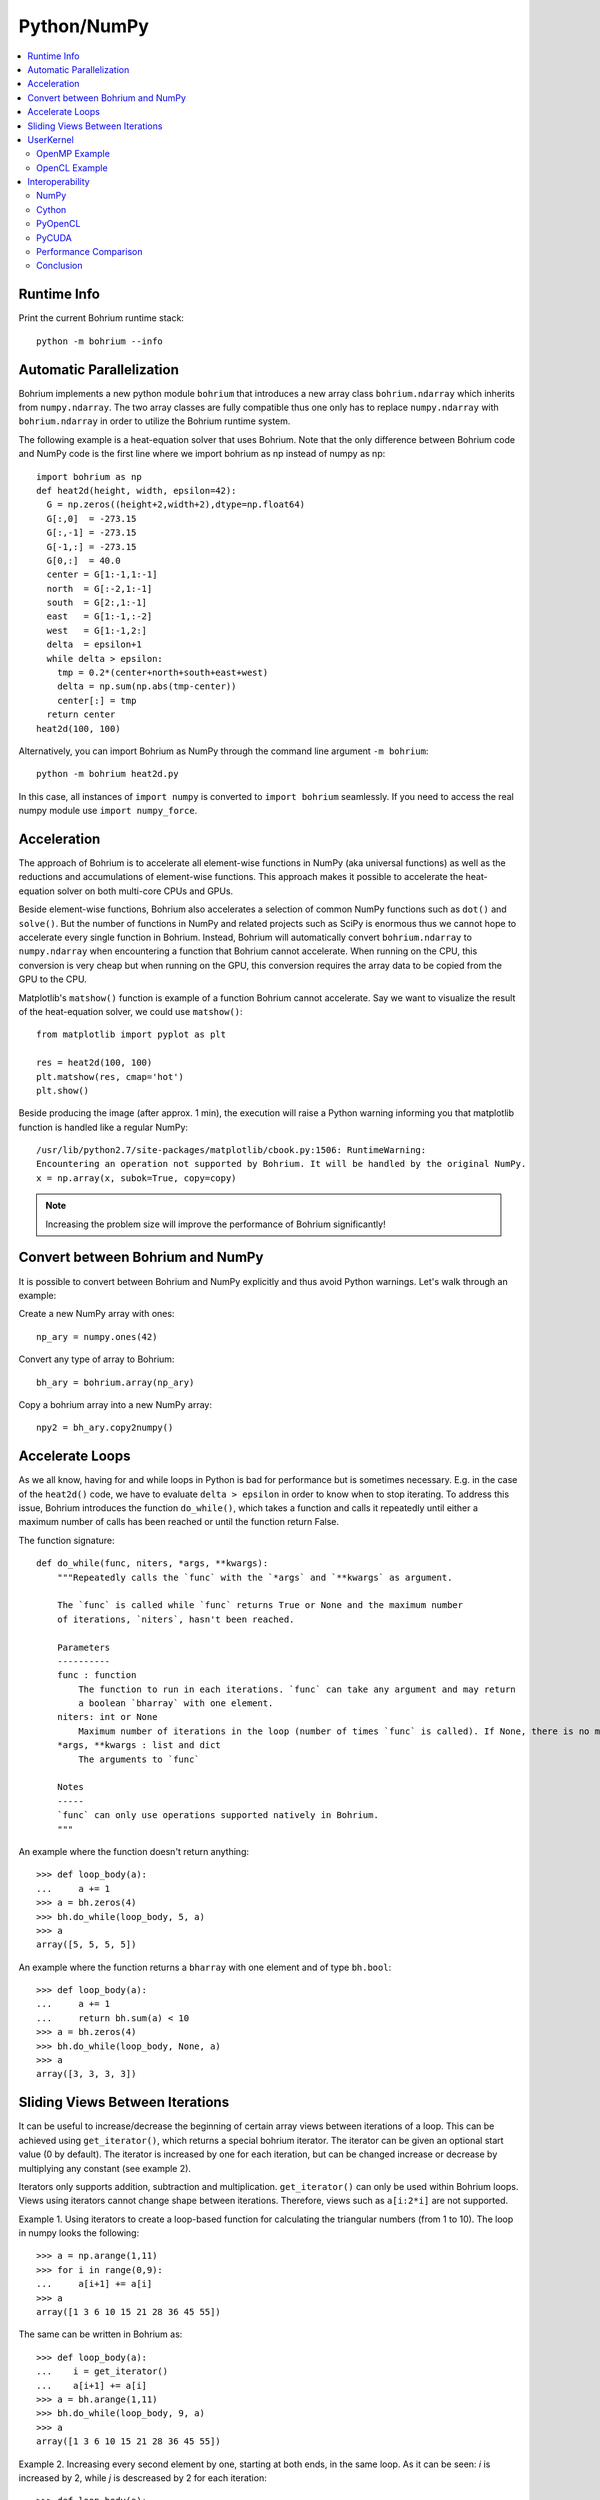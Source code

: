 Python/NumPy
============

.. contents::
    :local:

Runtime Info
~~~~~~~~~~~~

Print the current Bohrium runtime stack::

    python -m bohrium --info

Automatic Parallelization
~~~~~~~~~~~~~~~~~~~~~~~~~

Bohrium implements a new python module ``bohrium`` that introduces a new array class ``bohrium.ndarray`` which inherits from ``numpy.ndarray``. The two array classes are fully compatible thus one only has to replace ``numpy.ndarray`` with ``bohrium.ndarray`` in order to utilize the Bohrium runtime system.

The following example is a heat-equation solver that uses Bohrium. Note that the only difference between Bohrium code and NumPy code is the first line where we import bohrium as np instead of numpy as np::

    import bohrium as np
    def heat2d(height, width, epsilon=42):
      G = np.zeros((height+2,width+2),dtype=np.float64)
      G[:,0]  = -273.15
      G[:,-1] = -273.15
      G[-1,:] = -273.15
      G[0,:]  = 40.0
      center = G[1:-1,1:-1]
      north  = G[:-2,1:-1]
      south  = G[2:,1:-1]
      east   = G[1:-1,:-2]
      west   = G[1:-1,2:]
      delta  = epsilon+1
      while delta > epsilon:
        tmp = 0.2*(center+north+south+east+west)
        delta = np.sum(np.abs(tmp-center))
        center[:] = tmp
      return center
    heat2d(100, 100)

Alternatively, you can import Bohrium as NumPy through the command line argument ``-m bohrium``::

    python -m bohrium heat2d.py

In this case, all instances of ``import numpy`` is converted to ``import bohrium`` seamlessly. If you need to access the real numpy module use ``import numpy_force``.


Acceleration
~~~~~~~~~~~~

The approach of Bohrium is to accelerate all element-wise functions in NumPy (aka universal functions) as well as the reductions and accumulations of element-wise functions. This approach makes it possible to accelerate the heat-equation solver on both multi-core CPUs and GPUs.

Beside element-wise functions, Bohrium also accelerates a selection of common NumPy functions such as ``dot()`` and ``solve()``. But the number of functions in NumPy and related projects such as SciPy is enormous thus we cannot hope to accelerate every single function in Bohrium. Instead, Bohrium will automatically convert ``bohrium.ndarray`` to ``numpy.ndarray`` when encountering a function that Bohrium cannot accelerate. When running on the CPU, this conversion is very cheap but when running on the GPU, this conversion requires the array data to be copied from the GPU to the CPU.

Matplotlib's ``matshow()`` function is example of a function Bohrium cannot accelerate. Say we want to visualize the result of the heat-equation solver, we could use ``matshow()``::

    from matplotlib import pyplot as plt

    res = heat2d(100, 100)
    plt.matshow(res, cmap='hot')
    plt.show()

.. image:: gfx/heat2d.png
   :scale: 80 %
   :align: center

Beside producing the image (after approx. 1 min), the execution will raise a Python warning informing you that matplotlib function is handled like a regular NumPy::

    /usr/lib/python2.7/site-packages/matplotlib/cbook.py:1506: RuntimeWarning:
    Encountering an operation not supported by Bohrium. It will be handled by the original NumPy.
    x = np.array(x, subok=True, copy=copy)

.. note:: Increasing the problem size will improve the performance of Bohrium significantly!


Convert between Bohrium and NumPy
~~~~~~~~~~~~~~~~~~~~~~~~~~~~~~~~~

It is possible to convert between Bohrium and NumPy explicitly and thus avoid Python warnings. Let's walk through an example:

Create a new NumPy array with ones::

    np_ary = numpy.ones(42)

Convert any type of array to Bohrium::

    bh_ary = bohrium.array(np_ary)

Copy a bohrium array into a new NumPy array::

    npy2 = bh_ary.copy2numpy()


Accelerate Loops
~~~~~~~~~~~~~~~~

As we all know, having for and while loops in Python is bad for performance but is sometimes necessary.  E.g. in the case of the ``heat2d()`` code, we have to evaluate ``delta > epsilon`` in order to know when to stop iterating. To address this issue, Bohrium introduces the function ``do_while()``, which takes a function and calls it repeatedly until either a maximum number of calls has been reached or until the function return False.

The function signature::

    def do_while(func, niters, *args, **kwargs):
        """Repeatedly calls the `func` with the `*args` and `**kwargs` as argument.

        The `func` is called while `func` returns True or None and the maximum number
        of iterations, `niters`, hasn't been reached.

        Parameters
        ----------
        func : function
            The function to run in each iterations. `func` can take any argument and may return
            a boolean `bharray` with one element.
        niters: int or None
            Maximum number of iterations in the loop (number of times `func` is called). If None, there is no maximum.
        *args, **kwargs : list and dict
            The arguments to `func`

        Notes
        -----
        `func` can only use operations supported natively in Bohrium.
        """

An example where the function doesn't return anything::

        >>> def loop_body(a):
        ...     a += 1
        >>> a = bh.zeros(4)
        >>> bh.do_while(loop_body, 5, a)
        >>> a
        array([5, 5, 5, 5])

An example where the function returns a ``bharray`` with one element and of type ``bh.bool``::

        >>> def loop_body(a):
        ...     a += 1
        ...     return bh.sum(a) < 10
        >>> a = bh.zeros(4)
        >>> bh.do_while(loop_body, None, a)
        >>> a
        array([3, 3, 3, 3])


Sliding Views Between Iterations
~~~~~~~~~~~~~~~~~~~~~~~~~~~~~~~~

It can be useful to increase/decrease the beginning of certain array views between iterations of a loop. This can be achieved using ``get_iterator()``, which returns a special bohrium iterator. The iterator can be given an optional start value (0 by default). The iterator is increased by one for each iteration, but can be changed increase or decrease by multiplying any constant (see example 2).

Iterators only supports addition, subtraction and multiplication. ``get_iterator()`` can only be used within Bohrium loops. Views using iterators cannot change shape between iterations. Therefore, views such as ``a[i:2*i]`` are not supported.

Example 1. Using iterators to create a loop-based function for calculating the triangular numbers (from 1 to 10). The loop in numpy looks the following::

        >>> a = np.arange(1,11)
        >>> for i in range(0,9):
        ...     a[i+1] += a[i]
        >>> a
        array([1 3 6 10 15 21 28 36 45 55])

The same can be written in Bohrium as::

        >>> def loop_body(a):
        ...    i = get_iterator()
        ...    a[i+1] += a[i]
        >>> a = bh.arange(1,11)
        >>> bh.do_while(loop_body, 9, a)
        >>> a
        array([1 3 6 10 15 21 28 36 45 55])

Example 2. Increasing every second element by one, starting at both ends, in the same loop. As it can be seen: `i` is increased by 2, while `j` is descreased by 2 for each iteration::

        >>> def loop_body(a):
        ...   i = get_iterator(1)
        ...   a[2*i] += a[2*(i-1)]
        ...   j = i+1
        ...   a[1-2*j] += a[1-2*(j-1)]
        >>> a = bh.ones(10)
        >>> bh.for_loop(loop_body, 4, a)
        >>> a
        array([1 5 2 4 3 3 4 2 5 1])

Nested loops is also available in ``do_while`` by using grids. A grid is a set of iterators that depend on each other, just as with nested loops. A grid can have arbitrary size and is available via. the function ``get_grid()``, which is only usable within a ``do_while`` loop body. The function takes an amount of integers as parameters, corresponding to the range of the loops (from outer to inner). It returns the same amount of iterators, which functions as a grid. An example of this can be seen in Example 3 below.
Example 3. Creating a range in an array with multiple dimensions. In Numpy it can be written as::

        >>> a = bh.zeros((3,3))
        >>> counter = bh.zeros(1)
        >>> for i in range(3):
        ...    for j in range(3):
        ...        counter += 1
        ...        a[i,j] += counter
        >>> a
        [[1. 2. 3.]
         [4. 5. 6.]
         [7. 8. 9.]]

The same can done within a ``do_while`` loop by using a grid::

        >>> def kernel(a, counter):
        ...    i, j = get_grid(3,3)
        ...    counter += 1
        ...    a[i,j] += counter
        >>> a = bh.zeros((3,3))
        >>> counter = bh.zeros(1)
        >>> bh.do_while(kernel, 3*3, a, counter)
        >>> a
        [[1. 2. 3.]
         [4. 5. 6.]
         [7. 8. 9.]]


.. _userkernel:

UserKernel
~~~~~~~~~~

Bohrium supports user kernel, which makes it possible to implement a specialized handwritten kernel. The idea is that if you encounter a problem that you cannot implement using array programming and Bohrium cannot accelerate, you can write a kernel in C99 that calls other libraries or do the calculation itself.

OpenMP Example
--------------

In order to write and run your own kernel use `bh.user_kernel.execute() <https://github.com/bh107/bohrium/blob/master/bridge/npbackend/bohrium/user_kernel.py#L21>`_::

    import bohrium as bh

    def fftn(ary):
        # Making sure that `ary` is complex and contiguous
        ary = bh.array(ary, dtype=bh.complex128, order='C')
        res = bh.empty_like(a)

        # Indicates the direction of the transform you are interested in;
        # technically, it is the sign of the exponent in the transform.
        sign = ["FFTW_FORWARD", "FFTW_BACKWARD"]

        kernel = """
        #include <stdint.h>
        #include <stdlib.h>
        #include <complex.h>
        #include <fftw3.h>

        #if defined(_OPENMP)
            #include <omp.h>
        #else
            static inline int omp_get_max_threads() { return 1; }
            static inline int omp_get_thread_num()  { return 0; }
            static inline int omp_get_num_threads() { return 1; }
        #endif

        void execute(double complex *in, double complex *out) {
            const int ndim = %(ndim)d;
            const int shape[] = {%(shape)s};
            const int sign = %(sign)s;

            fftw_init_threads();
            fftw_plan_with_nthreads(omp_get_max_threads());

            fftw_plan p = fftw_plan_dft(ndim, shape, in, out, sign, FFTW_ESTIMATE);
            if(p == NULL) {
                printf("fftw plan fail!\\n");
                exit(-1);
            }
            fftw_execute(p);
            fftw_destroy_plan(p);
            fftw_cleanup_threads();
        }
        """ % {'ndim': a.ndim, 'shape': str(a.shape)[1:-1], 'sign': sign[0]}

        # Adding some extra link options to the compiler command
        cmd = bh.user_kernel.get_default_compiler_command() + " -lfftw3 -lfftw3_threads"
        bh.user_kernel.execute(kernel, [ary, res], compiler_command=cmd)
        return res

OpenCL Example
--------------

In order to use the OpenCL backend, use the `tag` and `param` of `bh.user_kernel.execute() <https://github.com/bh107/bohrium/blob/master/bridge/npbackend/bohrium/user_kernel.py#L21>`_::

    import bohrium as bh

    kernel = """
    kernel void execute(global double *a, global double *b) {
        int i0 = get_global_id(0);
        int i1 = get_global_id(1);
        int gid = i0 * 5 + i1;
        b[gid] = a[gid] + gid;
    }
    """
    a = bh.ones(10*5, bh.double).reshape(10,5)
    res = bh.empty_like(a)
    # Notice, the OpenCL backend requires global_work_size and local_work_size
    bh.user_kernel.execute(kernel, [a, res],
                           tag="opencl",
                           param="global_work_size: 10, 5; local_work_size: 1, 1")
    print(res)

.. note:: Remember to use the OpenCL backend by setting `BH_STACK=opencl`.


.. _interop:

Interoperability
~~~~~~~~~~~~~~~~

Bohrium is interoperable with other popular Python projects such as Cython and PyOpenCL. The idea is that if you encounter a problem that you cannot implement using array programming and Bohrium cannot accelerate, you can manually accelerate that problem using Cython or PyOpenCL.

NumPy
-----

One example of such a problem is `bincount()` from NumPy. `bincount()` computes a histogram of an array, which isn't possible to implement efficiently through array programming. One approach is simply to use the implementation of NumPy::

    import numpy
    import bohrium

    def bincount_numpy(ary):
        # Make a NumPy copy of the Bohrium array
        np_ary = ary.copy2numpy()
        # Let NumPy handle the calculation
        result = numpy.bincount(np_ary)
        # Copy the result back into a new Bohrium array
        return bohrium.array(result)

In this case, we use `bohrium.copy2numpy()` and `bohrium.array()` to copy the Bohrium to NumPy and back again.

Cython
------

In order to parallelize `bincount()` for a multi-core CPU, one can use Cython:

.. code-block:: cython

    import numpy as np
    import bohrium
    import cython
    from cython.parallel import prange, parallel
    from libc.stdlib cimport abort, malloc, free
    cimport numpy as cnp
    cimport openmp
    ctypedef cnp.uint64_t uint64

    @cython.boundscheck(False) # turn off bounds-checking
    @cython.cdivision(True) # turn off division-by-zero checking
    cdef _count(uint64[:] x, uint64[:] out):
        cdef int num_threads, thds_id
        cdef uint64 i, start, end
        cdef uint64* local_histo

        with nogil, parallel():
            num_threads = openmp.omp_get_num_threads()
            thds_id = openmp.omp_get_thread_num()
            start = (x.shape[0] / num_threads) * thds_id
            if thds_id == num_threads-1:
                end = x.shape[0]
            else:
                end = start + (x.shape[0] / num_threads)

            if not(thds_id < num_threads-1 and x.shape[0] < num_threads):
                local_histo = <uint64 *> malloc(sizeof(uint64) * out.shape[0])
                if local_histo == NULL:
                    abort()
                for i in range(out.shape[0]):
                    local_histo[i] = 0

                for i in range(start, end):
                    local_histo[x[i]] += 1

                with gil:
                    for i in range(out.shape[0]):
                        out[i] += local_histo[i]
                free(local_histo)


    def bincount_cython(x, minlength=None):
        # The output `ret` has the size of the max element plus one
        ret = bohrium.zeros(x.max()+1, dtype=x.dtype)

        # To reduce overhead, we use `interop_numpy.get_array()` instead of `copy2numpy()`
        # This approach means that `x_buf` and `ret_buf` points to the same memory as `x` and `ret`.
        # Therefore, only change or deallocate `x` and `ret` when you are finished using `x_buf` and `ret_buf`.
        x_buf = bohrium.interop_numpy.get_array(x)
        ret_buf = bohrium.interop_numpy.get_array(ret))

        # Now, we can run the Cython function
        _count(x_buf, ret_buf))

        # Since `ret_buf` points to the memory of `ret`, we can simply return `ret`.
        return ret

The function `_count()` is a regular Cython function that performs the histogram calculation. The function `bincount_cython()` uses `bohrium.interop_numpy.get_array()` to retrieve data pointers from the Bohrium arrays without any data copying.

PyOpenCL
--------

In order to parallelize `bincount()` for a GPGPU, one can use PyOpenCL::

    import bohrium
    import pyopencl as cl

    def bincount_pyopencl(x):
        # Check that PyOpenCL is installed and that the Bohrium runtime uses the OpenCL backend
        if not interop_pyopencl.available():
            raise NotImplementedError("OpenCL not available")

        # Get the OpenCL context from Bohrium
        ctx = bohrium.interop_pyopencl.get_context()
        queue = cl.CommandQueue(ctx)

        x_max = int(x.max())

        # Check that the size of histogram doesn't exceeds the memory capacity of the GPU
        if x_max >= interop_pyopencl.max_local_memory(queue.device) // x.itemsize:
            raise NotImplementedError("OpenCL: max element is too large for the GPU")

        # Let's create the output array and retrieve the in-/output OpenCL buffers
        # NB: we always return uint32 array
        ret = bohrium.empty((x_max+1, ), dtype=np.uint32)
        x_buf = bohrium.interop_pyopencl.get_buffer(x)
        ret_buf = bohrium.interop_pyopencl.get_buffer(ret)

        # The OpenCL kernel is based on the book "OpenCL Programming Guide" by Aaftab Munshi at al.
        source = """
        kernel void histogram_partial(
            global DTYPE *input,
            global uint *partial_histo,
            uint input_size
        ){
            int local_size = (int)get_local_size(0);
            int group_indx = get_group_id(0) * HISTO_SIZE;
            int gid = get_global_id(0);
            int tid = get_local_id(0);

            local uint tmp_histogram[HISTO_SIZE];

            int j = HISTO_SIZE;
            int indx = 0;

            // clear the local buffer that will generate the partial histogram
            do {
                if (tid < j)
                    tmp_histogram[indx+tid] = 0;
                j -= local_size;
                indx += local_size;
            } while (j > 0);

            barrier(CLK_LOCAL_MEM_FENCE);

            if (gid < input_size) {
                atomic_inc(&tmp_histogram[input[gid]]);
            }

            barrier(CLK_LOCAL_MEM_FENCE);

            // copy the partial histogram to appropriate location in
            // histogram given by group_indx
            if (local_size >= HISTO_SIZE){
                if (tid < HISTO_SIZE)
                    partial_histo[group_indx + tid] = tmp_histogram[tid];
            }else{
                j = HISTO_SIZE;
                indx = 0;
                do {
                    if (tid < j)
                        partial_histo[group_indx + indx + tid] = tmp_histogram[indx + tid];

                    j -= local_size;
                    indx += local_size;
                } while (j > 0);
            }
        }

        kernel void histogram_sum_partial_results(
            global uint *partial_histogram,
            int num_groups,
            global uint *histogram
        ){
            int gid = (int)get_global_id(0);
            int group_indx;
            int n = num_groups;
            local uint tmp_histogram[HISTO_SIZE];

            tmp_histogram[gid] = partial_histogram[gid];
            group_indx = HISTO_SIZE;
            while (--n > 0) {
                tmp_histogram[gid] += partial_histogram[group_indx + gid];
                group_indx += HISTO_SIZE;
            }
            histogram[gid] = tmp_histogram[gid];
        }
        """
        source = source.replace("HISTO_SIZE", "%d" % ret.shape[0])
        source = source.replace("DTYPE", interop_pyopencl.type_np2opencl_str(x.dtype))
        prg = cl.Program(ctx, source).build()

        # Calculate sizes for the kernel execution
        local_size = interop_pyopencl.kernel_info(prg.histogram_partial, queue)[0]  # Max work-group size
        num_groups = int(math.ceil(x.shape[0] / float(local_size)))
        global_size = local_size * num_groups

        # First we compute the partial histograms
        partial_res_g = cl.Buffer(ctx, cl.mem_flags.WRITE_ONLY, num_groups * ret.nbytes)
        prg.histogram_partial(queue, (global_size,), (local_size,), x_buf, partial_res_g, np.uint32(x.shape[0]))

        # Then we sum the partial histograms into the final histogram
        prg.histogram_sum_partial_results(queue, ret.shape, None, partial_res_g, np.uint32(num_groups), ret_buf)
        return ret


The implementation is regular PyOpenCL and the OpenCL kernel is based on the book "OpenCL Programming Guide" by Aaftab Munshi et al.
However, notice that we use `bohrium.interop_pyopencl.get_context()` to get the PyOpenCL context rather than `pyopencl.create_some_context() <https://documen.tician.de/pyopencl/runtime_platform.html#pyopencl.create_some_context>`_.
In order to avoid copying data between host and device memory, we use `bohrium.interop_pyopencl.get_buffer()` to create a OpenCL buffer that points to the device memory of the Bohrium arrays.

PyCUDA
------

The PyCUDA implementation is very similar to the PyOpenCL. Besides some minor difference in the kernel source code, we use `interop_pycuda.init()` to initiate PyCUDA and use `interop_pycuda.get_gpuarray()` to get the CUDA buffers from the Bohrium arrays::

    def bincount_pycuda(x, minlength=None):
        """PyCUDA implementation of `bincount()`"""

        if not interop_pycuda.available():
            raise NotImplementedError("CUDA not available")

        import pycuda
        from pycuda.compiler import SourceModule

        interop_pycuda.init()

        x_max = int(x.max())
        if x_max < 0:
            raise RuntimeError("bincount(): first argument must be a 1 dimensional, non-negative int array")
        if x_max > np.iinfo(np.uint32).max:
            raise NotImplementedError("CUDA: the elements in the first argument must fit in a 32bit integer")
        if minlength is not None:
            x_max = max(x_max, minlength)

        # TODO: handle large max element by running multiple bincount() on a range
        if x_max >= interop_pycuda.max_local_memory() // x.itemsize:
            raise NotImplementedError("CUDA: max element is too large for the GPU")

        # Let's create the output array and retrieve the in-/output CUDA buffers
        # NB: we always return uint32 array
        ret = array_create.ones((x_max+1, ), dtype=np.uint32)
        x_buf = interop_pycuda.get_gpuarray(x)
        ret_buf = interop_pycuda.get_gpuarray(ret)

        # CUDA kernel is based on the book "OpenCL Programming Guide" by Aaftab Munshi et al.
        source = """
        __global__ void histogram_partial(
            DTYPE *input,
            uint *partial_histo,
            uint input_size
        ){
            int local_size = blockDim.x;
            int group_indx = blockIdx.x * HISTO_SIZE;
            int gid = (blockIdx.x * blockDim.x + threadIdx.x);
            int tid = threadIdx.x;

            __shared__ uint tmp_histogram[HISTO_SIZE];

            int j = HISTO_SIZE;
            int indx = 0;

            // clear the local buffer that will generate the partial histogram
            do {
                if (tid < j)
                    tmp_histogram[indx+tid] = 0;
                j -= local_size;
                indx += local_size;
            } while (j > 0);

            __syncthreads();

            if (gid < input_size) {
                atomicAdd(&tmp_histogram[input[gid]], 1);
            }

            __syncthreads();

            // copy the partial histogram to appropriate location in
            // histogram given by group_indx
            if (local_size >= HISTO_SIZE){
                if (tid < HISTO_SIZE)
                    partial_histo[group_indx + tid] = tmp_histogram[tid];
            }else{
                j = HISTO_SIZE;
                indx = 0;
                do {
                    if (tid < j)
                        partial_histo[group_indx + indx + tid] = tmp_histogram[indx + tid];

                    j -= local_size;
                    indx += local_size;
                } while (j > 0);
            }
        }

        __global__ void histogram_sum_partial_results(
            uint *partial_histogram,
            int num_groups,
            uint *histogram
        ){
            int gid = (blockIdx.x * blockDim.x + threadIdx.x);
            int group_indx;
            int n = num_groups;
            __shared__ uint tmp_histogram[HISTO_SIZE];

            tmp_histogram[gid] = partial_histogram[gid];
            group_indx = HISTO_SIZE;
            while (--n > 0) {
                tmp_histogram[gid] += partial_histogram[group_indx + gid];
                group_indx += HISTO_SIZE;
            }
            histogram[gid] = tmp_histogram[gid];
        }
        """
        source = source.replace("HISTO_SIZE", "%d" % ret.shape[0])
        source = source.replace("DTYPE", interop_pycuda.type_np2cuda_str(x.dtype))
        prg = SourceModule(source)

        # Calculate sizes for the kernel execution
        kernel = prg.get_function("histogram_partial")
        local_size = kernel.get_attribute(pycuda.driver.function_attribute.MAX_THREADS_PER_BLOCK)  # Max work-group size
        num_groups = int(math.ceil(x.shape[0] / float(local_size)))
        global_size = local_size * num_groups

        # First we compute the partial histograms
        partial_res_g = pycuda.driver.mem_alloc(num_groups * ret.nbytes)
        kernel(x_buf, partial_res_g, np.uint32(x.shape[0]), block=(local_size, 1, 1), grid=(num_groups, 1))

        # Then we sum the partial histograms into the final histogram
        kernel = prg.get_function("histogram_sum_partial_results")
        kernel(partial_res_g, np.uint32(num_groups), ret_buf, block=(1, 1, 1), grid=(ret.shape[0], 1))
        return ret


Performance Comparison
----------------------

Finally, let's compare the performance of the difference approaches. We run on a *Intel(R) Core(TM) i5-6600K CPU @ 3.50GHz* with 4 CPU-cores and a *GeForce GTX Titan X (maxwell)*.
The timing is wall-clock time including everything, in particular the host/device communication overhead.

.. plot::

    import matplotlib.pyplot as plt
    from matplotlib import rcParams
    rcParams.update({'figure.autolayout': True})
    plt.style.use('fivethirtyeight')

    labels = ['NumPy', 'Cython',  'PyOpenCL', 'PyCUDA']
    values = [102.3 ,  81.8  ,   9.0, 14.1]
    plt.bar(range(len(labels)), values, align='center')
    plt.xticks(range(len(labels)), labels)
    plt.ylim = 110
    plt.ylabel("Wall Clock in Seconds")
    # Add values above each bar
    for rect, label in zip(plt.gca().patches, values):
        height = rect.get_height()
        plt.text(rect.get_x() + rect.get_width()/2, height + 1, label, ha='center', va='bottom')
    plt.show()

The timing code::

    import numpy as np
    import time

    SIZE = 500000000
    ITER = 100

    t1 = time.time()
    a = np.minimum(np.arange(SIZE, dtype=np.int64), 64)
    for _ in range(ITER):
        b = np.bincount(a)
    t2 = time.time()
    s = b.sum()
    print ("Sum: %d, time: %f sec" % (s, t2 - t1))



Conclusion
----------

Interoperability makes it possible to accelerate code that Bohrium doesn't accelerate automatically. The Bohrium team constantly works on improving the performance and increase the number of NumPy operations automatically accelerated but in some cases we simply have to give the user full control.




